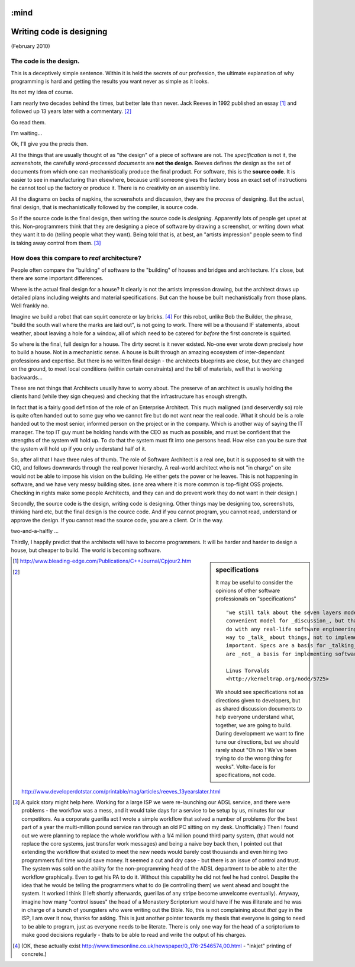 :mind
=========================
Writing code is designing
=========================

(February 2010)

The code is the design.
-----------------------

This is a deceptively simple sentence.  Within it is held the secrets of our
profession, the ultimate explanation of why programming is hard and getting the
results you want never as simple as it looks.

Its not my idea of course.

I am nearly two decades behind the times, but better late than never.  Jack
Reeves in 1992 published an essay [#]_ and followed up 13 years later with a
commentary. [#]_

Go read them.

I'm waiting...

Ok,  I'll give you the precis then.

All the things that are usually thought of as "the design" of a piece of
software are not.  The *specification* is not it, the *screenshots*, the
carefully *word-processed documents* are **not the design**.  Reeves defines
*the* design as the set of documents from which one can mechanistically produce
the final product.  For software, this is the **source code**.  It is easier to
see in manufacturing than elsewhere, because until someone gives the factory
boss an exact set of instructions he cannot tool up the factory or produce it.
There is no creativity on an assembly line.

All the diagrams on backs of napkins, the screenshots and discussion, they are
the *process* of designing.  But the actual, final design, that is
mechanistically followed by the compiler, is source code.

So if the source code is the final design, then writing the source code is
*designing*.  Apparently lots of people get upset at this.  Non-programmers
think that they are designing a piece of software by drawing a screenshot, or
writing down what they want it to do (telling people what they want).  Being
told that is, at best, an "artists impression" people seem to find is taking
away control from them. [#]_

How does this compare to *real* architecture?
---------------------------------------------

People often compare the "building" of software to the "building" of houses and
bridges and architecture.  It's close, but there are some important differences.

Where is the actual final design for a house?  It clearly is not the artists
impression drawing, but the architect draws up detailed plans including weights
and material specifications.  But can the house be built mechanistically from
those plans.  Well frankly no.

Imagine we build a robot that can squirt concrete or lay bricks. [#]_ For this
robot, unlike Bob the Builder, the phrase, "build the south wall where the marks
are laid out", is not going to work.  There will be a thousand IF statements,
about weather, about leaving a hole for a window, all of which need to be
catered for *before* the first concrete is squirted.

So where is the final, full design for a house.  The dirty secret is it never
existed.  No-one ever wrote down precisely how to build a house.  Not in a
mechanistic sense.  A house is built through an amazing ecosystem of
inter-dependant professions and expertise.  But there is no written final
design - the architects blueprints are close, but they are changed on the
ground, to meet local conditions (within certain constraints) and the bill of
materials, well that is working backwards...

These are not things that Architects usually have to worry about.  The preserve
of an architect is usually holding the clients hand (while they sign cheques)
and checking that the infrastructure has enough strength.

In fact that is a fairly good defintion of the role of an Enterprise Architect.
This much maligned (and deserverdly so) role is quite often handed out to some
guy who we cannot fire but do not want near the real code.  What it should be is
a role handed out to the most senior, informed person on the project or in the
company.  Which is another way of saying the IT manager.  The top IT guy must be
holding hands with the CEO as much as possible, and must be confident that the
strengths of the system will hold up.  To do that the system must fit into one
persons head.  How else can you be sure that the system will hold up if you only
understand half of it.

So, after all that I have three rules of thumb.  The role of Software Architect
is a real one, but it is supposed to sit with the CIO, and follows downwards
through the real power hierarchy.  A real-world architect who is not "in charge"
on site would not be able to impose his vision on the building.  He either gets
the power or he leaves.  This is not happening in software, and we have very
messy building sites.  (one area where it is more common is top-flight OSS
projects.  Checking in rights make some people Architects, and they can and do
prevent work they do not want in their design.)

Secondly, the source code is the design, writing code is designing.  Other
things may be designing too, screenshots, thinking hard etc, but the final
design is the cource code.  And if you cannot program, you cannot read,
understand or approve the design.  If you cannot read the source code, you are a
client.  Or in the way.

two-and-a-halfly ...

Thirdly, I happily predict that the architects will have to become
programmers. It will be harder and harder to design a house, but cheaper to
build. The world is becoming software.


.. sidebar::  specifications

   It may be useful to consider the opinions of other software
   professionals on "specifications" ::

     "we still talk about the seven layers model, because it's a
     convenient model for _discussion_, but that has absolutely zero to
     do with any real-life software engineering. In other words, it's a
     way to _talk_ about things, not to implement them. And that's
     important. Specs are a basis for _talking_about_ things. But they
     are _not_ a basis for implementing software."

     Linus Torvalds
     <http://kerneltrap.org/node/5725>

   We should see specifications not as directions given to developers,
   but as shared discussion documents to help everyone understand
   what, together, we are going to build.  During development we want
   to fine tune our directions, but we should rarely shout "Oh no !
   We've been trying to do the wrong thing for weeks".  Volte-face is
   for specifications, not code.






.. [#] http://www.bleading-edge.com/Publications/C++Journal/Cpjour2.htm
.. [#] http://www.developerdotstar.com/printable/mag/articles/reeves_13yearslater.html

.. [#] A quick story might help here.  Working for a large ISP we were
  re-launching our ADSL service, and there were problems - the workflow was a
  mess, and it would take days for a service to be setup by us, minutes for our
  competitors.  As a corporate guerilla act I wrote a simple workflow that
  solved a number of problems (for the best part of a year the multi-million
  pound service ran through an old PC sitting on my desk. Unofficially.)  Then I
  found out we were planning to replace the whole workflow with a 1/4 million
  pound third party system, (that would not replace the core systems, just
  transfer work messages) and being a naive boy back then, I pointed out that
  extending the workflow that existed to meet the new needs would barely cost
  thousands and even hiring two programmers full time would save money.  It
  seemed a cut and dry case - but there is an issue of control and trust.  The
  system was sold on the ability for the non-programming head of the ADSL
  department to be able to alter the workflow graphically.  Even to get his PA
  to do it.  Without this capability he did not feel he had control.  Despite
  the idea that he would be telling the programmers what to do (ie controlling
  them) we went ahead and bought the system.  It worked I think (I left shortly
  afterwards, guerillas of any stripe become unwelcome eventually).  Anyway,
  imagine how many "control issues" the head of a Monastery Scriptorium would
  have if he was illiterate and he was in charge of a bunch of youngsters who
  were writing out the Bible.  No, this is not complaining about *that* guy in
  the ISP, I am over it now, thanks for asking.  This is just another pointer
  towards my thesis that everyone is going to need to be able to program, just
  as everyone needs to be literate.  There is only one way for the head of a
  scriptorium to make good decisions regularly - thats to be able to read and
  write the output of his charges.

.. [#] (OK, these actually exist http://www.timesonline.co.uk/newspaper/0,,176-2546574,00.html - "inkjet" printing of concrete.)
